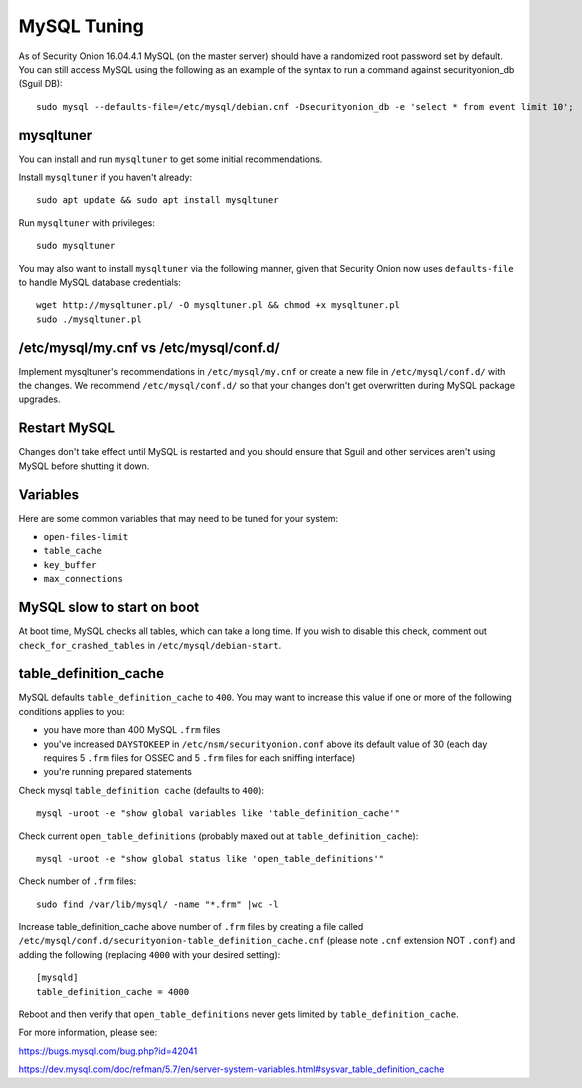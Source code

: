 MySQL Tuning
============

As of Security Onion 16.04.4.1 MySQL (on the master server) should have a randomized root password set by default. You can still access MySQL using the following as an example of the syntax to run a command against securityonion_db (Sguil DB):

::

   sudo mysql --defaults-file=/etc/mysql/debian.cnf -Dsecurityonion_db -e 'select * from event limit 10';

mysqltuner
----------

You can install and run ``mysqltuner`` to get some initial recommendations.

Install ``mysqltuner`` if you haven't already:

::

    sudo apt update && sudo apt install mysqltuner

Run ``mysqltuner`` with privileges:

::

    sudo mysqltuner

You may also want to install ``mysqltuner`` via the following manner, given that Security Onion now uses ``defaults-file`` to handle MySQL database credentials:

::

    wget http://mysqltuner.pl/ -O mysqltuner.pl && chmod +x mysqltuner.pl
    sudo ./mysqltuner.pl

/etc/mysql/my.cnf vs /etc/mysql/conf.d/
---------------------------------------

Implement mysqltuner's recommendations in ``/etc/mysql/my.cnf`` or create a new file in ``/etc/mysql/conf.d/`` with the changes. We recommend ``/etc/mysql/conf.d/`` so that your changes don't get overwritten during MySQL package upgrades.

Restart MySQL
-------------

Changes don't take effect until MySQL is restarted and you should ensure that Sguil and other services aren't using MySQL before shutting it down.

Variables
---------

Here are some common variables that may need to be tuned for your system:

-  ``open-files-limit``
-  ``table_cache``
-  ``key_buffer``
-  ``max_connections``

MySQL slow to start on boot
---------------------------

At boot time, MySQL checks all tables, which can take a long time. If you wish to disable this check, comment out ``check_for_crashed_tables`` in ``/etc/mysql/debian-start``.

table_definition_cache
------------------------

MySQL defaults ``table_definition_cache`` to ``400``. You may want to increase this value if one or more of the following conditions applies to you:

-  you have more than 400 MySQL ``.frm`` files
-  you've increased ``DAYSTOKEEP`` in ``/etc/nsm/securityonion.conf`` above its default value of 30 (each day requires 5 ``.frm`` files for OSSEC and 5 ``.frm`` files for each sniffing interface)
-  you're running prepared statements

Check mysql ``table_definition cache`` (defaults to ``400``):

::

    mysql -uroot -e "show global variables like 'table_definition_cache'"

Check current ``open_table_definitions`` (probably maxed out at ``table_definition_cache``):

::

    mysql -uroot -e "show global status like 'open_table_definitions'"

Check number of ``.frm`` files:

::

    sudo find /var/lib/mysql/ -name "*.frm" |wc -l

Increase table\_definition\_cache above number of ``.frm`` files by creating a file called ``/etc/mysql/conf.d/securityonion-table_definition_cache.cnf`` (please note ``.cnf`` extension NOT ``.conf``) and adding the following (replacing ``4000`` with your desired setting):

::

    [mysqld]
    table_definition_cache = 4000

Reboot and then verify that ``open_table_definitions`` never gets limited by ``table_definition_cache``.

For more information, please see:

https://bugs.mysql.com/bug.php?id=42041

https://dev.mysql.com/doc/refman/5.7/en/server-system-variables.html#sysvar_table_definition_cache
